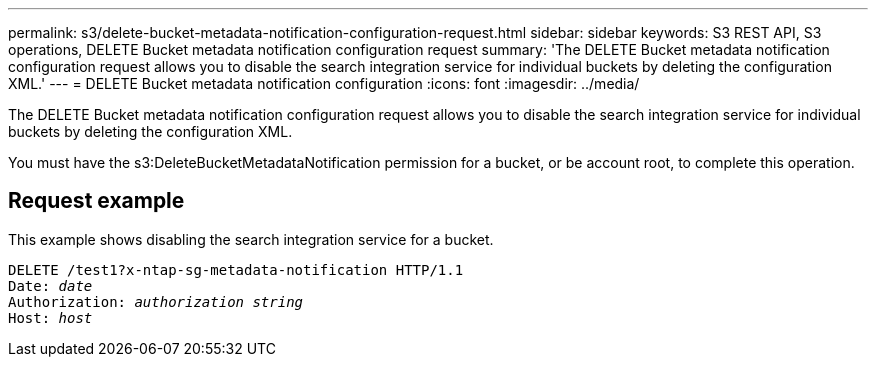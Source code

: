 ---
permalink: s3/delete-bucket-metadata-notification-configuration-request.html
sidebar: sidebar
keywords: S3 REST API, S3 operations, DELETE Bucket metadata notification configuration request
summary: 'The DELETE Bucket metadata notification configuration request allows you to disable the search integration service for individual buckets by deleting the configuration XML.'
---
= DELETE Bucket metadata notification configuration
:icons: font
:imagesdir: ../media/

[.lead]
The DELETE Bucket metadata notification configuration request allows you to disable the search integration service for individual buckets by deleting the configuration XML.

You must have the s3:DeleteBucketMetadataNotification permission for a bucket, or be account root, to complete this operation.

== Request example

This example shows disabling the search integration service for a bucket.

[subs="specialcharacters,quotes"]
----
DELETE /test1?x-ntap-sg-metadata-notification HTTP/1.1
Date: _date_
Authorization: _authorization string_
Host: _host_
----